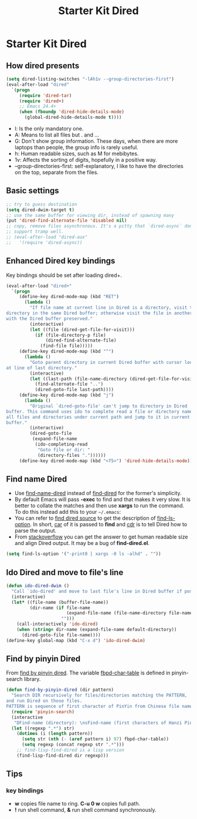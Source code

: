 #+TITLE: Starter Kit Dired
#+OPTIONS: toc:nil num:nil ^:nil

* Starter Kit Dired
** How dired presents
#+BEGIN_SRC emacs-lisp
(setq dired-listing-switches "-lAh1v --group-directories-first")
(eval-after-load "dired"
  `(progn
     (require 'dired-tar)
     (require 'dired+)
     ;; Emacs 24.4+
     (when (fboundp 'dired-hide-details-mode)
       (global-dired-hide-details-mode t))))
#+END_SRC

- l: Is the only mandatory one.
- A: Means to list all files but . and ...
- G: Don't show group information. These days, when there are more laptops
  than people, the group info is rarely useful.
- h: Human readable sizes, such as M for mebibytes.
- 1v: Affects the sorting of digits, hopefully in a positive way.
- --group-directories-first: self-explanatory, I like to have the directories
  on the top, separate from the files.

** Basic settings

#+BEGIN_SRC emacs-lisp
;; try to guess destination
(setq dired-dwim-target t)
;; use the same buffer for viewing dir, instead of spawning many
(put 'dired-find-alternate-file 'disabled nil)
;; copy, remove files asynchronous. It's a pitty that `dired-async` don't
;; support tramp well.
;; (eval-after-load "dired-aux"
;;   '(require 'dired-async))
#+END_SRC

** Enhanced Dired key bindings

Key bindings should be set after loading dired+.
#+begin_src emacs-lisp
(eval-after-load "dired+"
  `(progn
     (define-key dired-mode-map (kbd "RET")
       (lambda ()
         "If file name at current line in Dired is a directory, visit the
directory in the same Dired buffer; otherwise visit the file in another buffer
with the Dired buffer preserved."
         (interactive)
         (let ((file (dired-get-file-for-visit)))
           (if (file-directory-p file)
               (dired-find-alternate-file)
             (find-file file)))))
     (define-key dired-mode-map (kbd "^")
       (lambda ()
         "Goto parent directory in current Dired buffer with cursor locating
at line of last directory."
         (interactive)
         (let ((last-path (file-name-directory (dired-get-file-for-visit))))
           (find-alternate-file "..")
           (dired-goto-file last-path))))
     (define-key dired-mode-map (kbd "j")
       (lambda ()
         "Original `dired-goto-file' can't jump to directory in Dired
buffer. This command uses ido to complete read a file or directory name from
all files and directories under current path and jump to it in current Dired
buffer."
         (interactive)
         (dired-goto-file
          (expand-file-name
           (ido-completing-read
            "Goto file or dir: "
            (directory-files "."))))))
     (define-key dired-mode-map (kbd "<f5>") 'dired-hide-details-mode)))
#+end_src

** Find name Dired

+ Use [[help:find-name-dired][find-name-dired]] instead of [[help:find-dired][find-dired]] for the former's simplicity.
+ By default Emacs will pass *-exec* to find and that makes it very slow. It is
  better to collate the matches and then use *xargs* to run the command. To do
  this instead add this to your =~/.emacs=:
+ You can refer to [[https://github.com/typester/emacs/blob/master/lisp/find-dired.el][find dired source]] to get the description of
  [[help:find-ls-option][find-ls-option]]. In short, [[help:car][car]] of it is passed to *find* and [[help:cdr][cdr]] is to tell
  Dired how to parse the output.
+ From [[http://stackoverflow.com/questions/14602291/dired-how-to-get-really-human-readable-output-find-ls-option][stackoverflow]] you can get the answer to get human readable size and
  align Dired output. It may be a bug of *find-dired.el*.
#+begin_src emacs-lisp
(setq find-ls-option '("-print0 | xargs -0 ls -alhd" . ""))
#+end_src

** Ido Dired and move to file's line

#+begin_src emacs-lisp
(defun ido-dired-dwim ()
  "Call `ido-dired' and move to last file's line in Dired buffer if possible."
  (interactive)
  (let* ((file-name (buffer-file-name))
         (dir-name (if file-name
                       (expand-file-name (file-name-directory file-name))
                     "")))
    (call-interactively 'ido-dired)
    (when (string= dir-name (expand-file-name default-directory))
      (dired-goto-file file-name))))
(define-key global-map (kbd "C-x d") 'ido-dired-dwim)
#+end_src

** Find by pinyin Dired

From [[http://github.com/redguardtoo/find-by-pinyin-dired][find by pinyin dired]]. The variable [[help:fbpd-char-table][fbpd-char-table]] is defined in
pinyin-search library.
#+begin_src emacs-lisp
(defun find-by-pinyin-dired (dir pattern)
  "Search DIR recursively for files/directories matching the PATTERN,
and run Dired on those files.
PATTERN is sequence of first character of PinYin from Chinese file name."
  (require 'pinyin-search)
  (interactive
   "DFind-name (directory): \nsFind-name (first characters of Hanzi Pinyin): ")
  (let ((regexp ".*") str)
    (dotimes (i (length pattern))
      (setq str (nth (- (aref pattern i) 97) fbpd-char-table))
      (setq regexp (concat regexp str ".*")))
    ;; find-lisp-find-dired is a lisp version
    (find-lisp-find-dired dir regexp)))
#+end_src

** Tips
*** key bindings
- *w* copies file name to ring. *C-u 0 w* copies full path.
- *!* run shell command, *&* run shell command synchronously.

